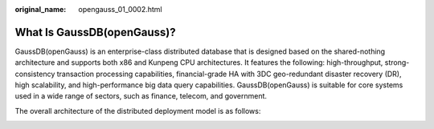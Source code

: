 :original_name: opengauss_01_0002.html

.. _opengauss_01_0002:

What Is GaussDB(openGauss)?
===========================

GaussDB(openGauss) is an enterprise-class distributed database that is designed based on the shared-nothing architecture and supports both x86 and Kunpeng CPU architectures. It features the following: high-throughput, strong-consistency transaction processing capabilities, financial-grade HA with 3DC geo-redundant disaster recovery (DR), high scalability, and high-performance big data query capabilities. GaussDB(openGauss) is suitable for core systems used in a wide range of sectors, such as finance, telecom, and government.

The overall architecture of the distributed deployment model is as follows:

|image1|

.. |image1| image:: /_static/images/en-us_image_0000001072470725.png
